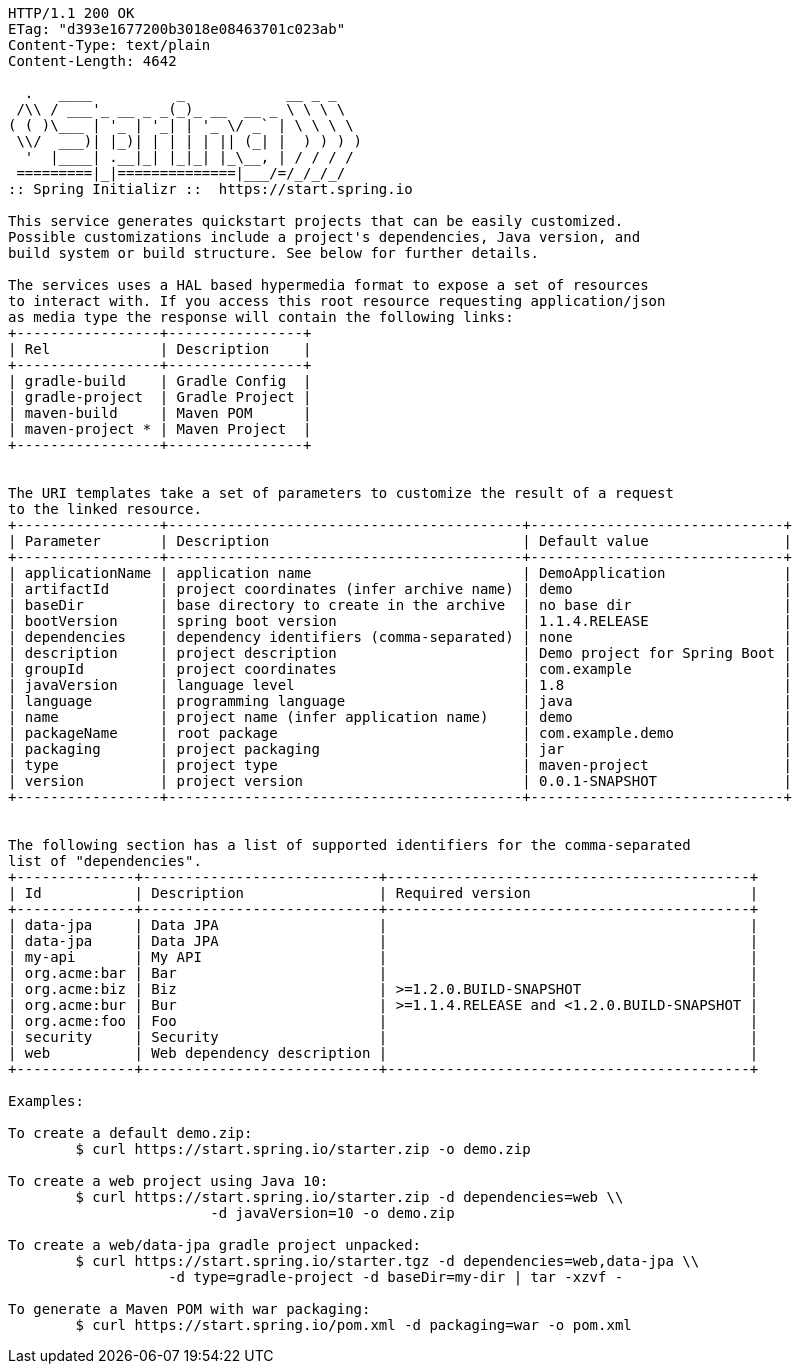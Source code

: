 [source,http,options="nowrap"]
----
HTTP/1.1 200 OK
ETag: "d393e1677200b3018e08463701c023ab"
Content-Type: text/plain
Content-Length: 4642

  .   ____          _            __ _ _
 /\\ / ___'_ __ _ _(_)_ __  __ _ \ \ \ \
( ( )\___ | '_ | '_| | '_ \/ _` | \ \ \ \
 \\/  ___)| |_)| | | | | || (_| |  ) ) ) )
  '  |____| .__|_| |_|_| |_\__, | / / / /
 =========|_|==============|___/=/_/_/_/
:: Spring Initializr ::  https://start.spring.io

This service generates quickstart projects that can be easily customized.
Possible customizations include a project's dependencies, Java version, and
build system or build structure. See below for further details.

The services uses a HAL based hypermedia format to expose a set of resources
to interact with. If you access this root resource requesting application/json
as media type the response will contain the following links:
+-----------------+----------------+
| Rel             | Description    |
+-----------------+----------------+
| gradle-build    | Gradle Config  |
| gradle-project  | Gradle Project |
| maven-build     | Maven POM      |
| maven-project * | Maven Project  |
+-----------------+----------------+


The URI templates take a set of parameters to customize the result of a request
to the linked resource.
+-----------------+------------------------------------------+------------------------------+
| Parameter       | Description                              | Default value                |
+-----------------+------------------------------------------+------------------------------+
| applicationName | application name                         | DemoApplication              |
| artifactId      | project coordinates (infer archive name) | demo                         |
| baseDir         | base directory to create in the archive  | no base dir                  |
| bootVersion     | spring boot version                      | 1.1.4.RELEASE                |
| dependencies    | dependency identifiers (comma-separated) | none                         |
| description     | project description                      | Demo project for Spring Boot |
| groupId         | project coordinates                      | com.example                  |
| javaVersion     | language level                           | 1.8                          |
| language        | programming language                     | java                         |
| name            | project name (infer application name)    | demo                         |
| packageName     | root package                             | com.example.demo             |
| packaging       | project packaging                        | jar                          |
| type            | project type                             | maven-project                |
| version         | project version                          | 0.0.1-SNAPSHOT               |
+-----------------+------------------------------------------+------------------------------+


The following section has a list of supported identifiers for the comma-separated
list of "dependencies".
+--------------+----------------------------+-------------------------------------------+
| Id           | Description                | Required version                          |
+--------------+----------------------------+-------------------------------------------+
| data-jpa     | Data JPA                   |                                           |
| data-jpa     | Data JPA                   |                                           |
| my-api       | My API                     |                                           |
| org.acme:bar | Bar                        |                                           |
| org.acme:biz | Biz                        | >=1.2.0.BUILD-SNAPSHOT                    |
| org.acme:bur | Bur                        | >=1.1.4.RELEASE and <1.2.0.BUILD-SNAPSHOT |
| org.acme:foo | Foo                        |                                           |
| security     | Security                   |                                           |
| web          | Web dependency description |                                           |
+--------------+----------------------------+-------------------------------------------+

Examples:

To create a default demo.zip:
	$ curl https://start.spring.io/starter.zip -o demo.zip

To create a web project using Java 10:
	$ curl https://start.spring.io/starter.zip -d dependencies=web \\
			-d javaVersion=10 -o demo.zip

To create a web/data-jpa gradle project unpacked:
	$ curl https://start.spring.io/starter.tgz -d dependencies=web,data-jpa \\
		   -d type=gradle-project -d baseDir=my-dir | tar -xzvf -

To generate a Maven POM with war packaging:
	$ curl https://start.spring.io/pom.xml -d packaging=war -o pom.xml


----